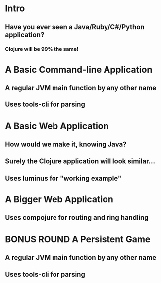 * Intro
** Have you ever seen a Java/Ruby/C#/Python application? 
*** Clojure will be 99% the same!
* A Basic Command-line Application
** A regular JVM main function by any other name
** Uses tools-cli for parsing
* A Basic Web Application
** How would we make it, knowing Java?
** Surely the Clojure application will look similar...
** Uses luminus for "working example"
* A Bigger Web Application
** Uses compojure for routing and ring handling
* BONUS ROUND A Persistent Game
** A regular JVM main function by any other name
** Uses tools-cli for parsing
